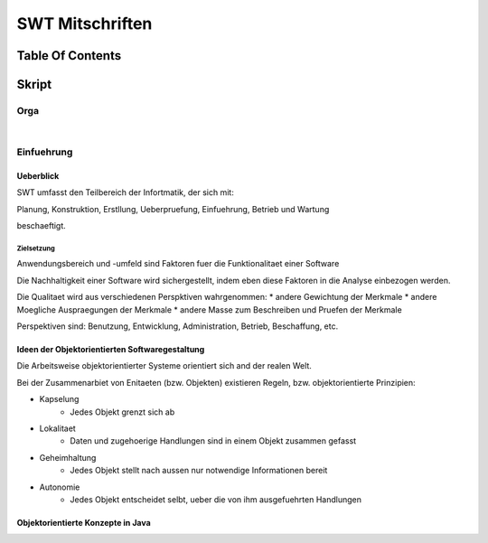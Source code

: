 ################
SWT Mitschriften
################

Table Of Contents
#################

Skript
#######

Orga
====

|

Einfuehrung
===========

Ueberblick
----------

SWT umfasst den Teilbereich der Infortmatik, der sich mit:

Planung, Konstruktion, Erstllung, Ueberpruefung, Einfuehrung, Betrieb und
Wartung

beschaeftigt.

Zielsetzung
^^^^^^^^^^^

Anwendungsbereich und -umfeld sind Faktoren fuer die Funktionalitaet einer
Software

Die Nachhaltigkeit einer Software wird sichergestellt, indem eben diese Faktoren
in die Analyse einbezogen werden.

Die Qualitaet wird aus verschiedenen Perspktiven wahrgenommen:
* andere Gewichtung der Merkmale
* andere Moegliche Auspraegungen der Merkmale
* andere Masse zum Beschreiben und Pruefen der Merkmale

Perspektiven sind:
Benutzung, Entwicklung, Administration, Betrieb, Beschaffung, etc.

Ideen der Objektorientierten Softwaregestaltung
------------------------------------------------

Die Arbeitsweise objektorientierter Systeme orientiert sich and der realen Welt.

Bei der Zusammenarbiet von Enitaeten (bzw. Objekten) existieren Regeln, bzw.
objektorientierte Prinzipien:

* Kapselung
    + Jedes Objekt grenzt sich ab
* Lokalitaet
    + Daten und zugehoerige Handlungen sind in einem Objekt zusammen gefasst
* Geheimhaltung
    + Jedes Objekt stellt nach aussen nur notwendige Informationen bereit
* Autonomie
    + Jedes Objekt entscheidet selbt, ueber die von ihm ausgefuehrten Handlungen

Objektorientierte Konzepte in Java
-----------------------------------

